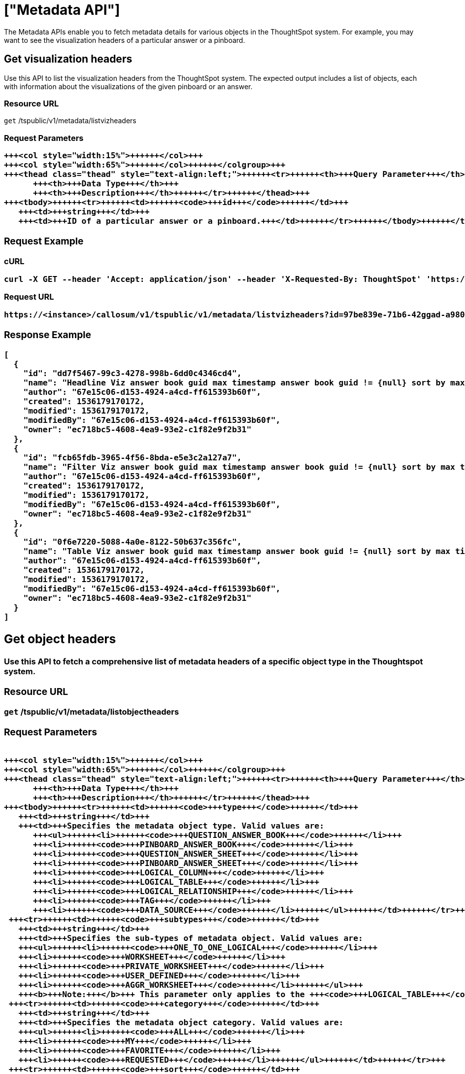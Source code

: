= ["Metadata API"]
:last_updated: 11/18/2019
:permalink: /:collection/:path.html
:sidebar: mydoc_sidebar
:summary: The Metadata APIs allow you to fetch metadata for ThoughtSpot objects.

The Metadata APIs enable you to fetch metadata details for various objects in the ThoughtSpot system.
For example, you may want to see the visualization headers of a particular answer or a pinboard.

== Get visualization headers

Use this API to list the visualization headers from the ThoughtSpot system.
The expected output includes a list of objects, each with information about the visualizations of the given pinboard or an answer.

=== Resource URL

`get` /tspublic/v1/metadata/listvizheaders

=== Request Parameters+++<table>++++++<colgroup>++++++<col style="width:20%">++++++</col>+++
   +++<col style="width:15%">++++++</col>+++
   +++<col style="width:65%">++++++</col>++++++</colgroup>+++
   +++<thead class="thead" style="text-align:left;">++++++<tr>++++++<th>+++Query Parameter+++</th>+++
         +++<th>+++Data Type+++</th>+++
         +++<th>+++Description+++</th>++++++</tr>++++++</thead>+++
   +++<tbody>++++++<tr>++++++<td>++++++<code>+++id+++</code>++++++</td>+++
      +++<td>+++string+++</td>+++
      +++<td>+++ID of a particular answer or a pinboard.+++</td>++++++</tr>++++++</tbody>++++++</table>+++

=== Request Example

.cURL
----
curl -X GET --header 'Accept: application/json' --header 'X-Requested-By: ThoughtSpot' 'https://<instance>/callosum/v1/tspublic/v1/metadata/listvizheaders?id=97begg839e-71b6-42ad-a980-20c38b4d6db5'
----

.Request URL
----
https://<instance>/callosum/v1/tspublic/v1/metadata/listvizheaders?id=97be839e-71b6-42ggad-a980-20c38b4d6db5
----

=== Response Example

----
[
  {
    "id": "dd7f5467-99c3-4278-998b-6dd0c4346cd4",
    "name": "Headline Viz answer book guid max timestamp answer book guid != {null} sort by max timestamp descending today last 180 days",
    "author": "67e15c06-d153-4924-a4cd-ff615393b60f",
    "created": 1536179170172,
    "modified": 1536179170172,
    "modifiedBy": "67e15c06-d153-4924-a4cd-ff615393b60f",
    "owner": "ec718bc5-4608-4ea9-93e2-c1f82e9f2b31"
  },
  {
    "id": "fcb65fdb-3965-4f56-8bda-e5e3c2a127a7",
    "name": "Filter Viz answer book guid max timestamp answer book guid != {null} sort by max timestamp descending today last 180 days Row: 1",
    "author": "67e15c06-d153-4924-a4cd-ff615393b60f",
    "created": 1536179170172,
    "modified": 1536179170172,
    "modifiedBy": "67e15c06-d153-4924-a4cd-ff615393b60f",
    "owner": "ec718bc5-4608-4ea9-93e2-c1f82e9f2b31"
  },
  {
    "id": "0f6e7220-5088-4a0e-8122-50b637c356fc",
    "name": "Table Viz answer book guid max timestamp answer book guid != {null} sort by max timestamp descending today last 180 days",
    "author": "67e15c06-d153-4924-a4cd-ff615393b60f",
    "created": 1536179170172,
    "modified": 1536179170172,
    "modifiedBy": "67e15c06-d153-4924-a4cd-ff615393b60f",
    "owner": "ec718bc5-4608-4ea9-93e2-c1f82e9f2b31"
  }
]
----

== Get object headers

Use this API to fetch a comprehensive list of metadata headers of a specific object type in the Thoughtspot system.

=== Resource URL

`get` /tspublic/v1/metadata/listobjectheaders

=== Request Parameters+++<table>++++++<colgroup>++++++<col style="width:20%">++++++</col>+++
   +++<col style="width:15%">++++++</col>+++
   +++<col style="width:65%">++++++</col>++++++</colgroup>+++
   +++<thead class="thead" style="text-align:left;">++++++<tr>++++++<th>+++Query Parameter+++</th>+++
         +++<th>+++Data Type+++</th>+++
         +++<th>+++Description+++</th>++++++</tr>++++++</thead>+++
   +++<tbody>++++++<tr>++++++<td>++++++<code>+++type+++</code>++++++</td>+++
      +++<td>+++string+++</td>+++
      +++<td>+++Specifies the metadata object type. Valid values are:
         +++<ul>++++++<li>++++++<code>+++QUESTION_ANSWER_BOOK+++</code>++++++</li>+++
         +++<li>++++++<code>+++PINBOARD_ANSWER_BOOK+++</code>++++++</li>+++
         +++<li>++++++<code>+++QUESTION_ANSWER_SHEET+++</code>++++++</li>+++
         +++<li>++++++<code>+++PINBOARD_ANSWER_SHEET+++</code>++++++</li>+++
         +++<li>++++++<code>+++LOGICAL_COLUMN+++</code>++++++</li>+++
         +++<li>++++++<code>+++LOGICAL_TABLE+++</code>++++++</li>+++
         +++<li>++++++<code>+++LOGICAL_RELATIONSHIP+++</code>++++++</li>+++
         +++<li>++++++<code>+++TAG+++</code>++++++</li>+++
         +++<li>++++++<code>+++DATA_SOURCE+++</code>++++++</li>++++++</ul>++++++</td>++++++</tr>+++
    +++<tr>++++++<td>++++++<code>+++subtypes+++</code>++++++</td>+++
      +++<td>+++string+++</td>+++
      +++<td>+++Specifies the sub-types of metadata object. Valid values are:
      +++<ul>++++++<li>++++++<code>+++ONE_TO_ONE_LOGICAL+++</code>++++++</li>+++
      +++<li>++++++<code>+++WORKSHEET+++</code>++++++</li>+++
      +++<li>++++++<code>+++PRIVATE_WORKSHEET+++</code>++++++</li>+++
      +++<li>++++++<code>+++USER_DEFINED+++</code>++++++</li>+++
      +++<li>++++++<code>+++AGGR_WORKSHEET+++</code>++++++</li>++++++</ul>+++
      +++<b>+++Note:+++</b>+++ This parameter only applies to the +++<code>+++LOGICAL_TABLE+++</code>+++ type.+++</td>++++++</tr>+++
    +++<tr>++++++<td>++++++<code>+++category+++</code>++++++</td>+++
      +++<td>+++string+++</td>+++
      +++<td>+++Specifies the metadata object category. Valid values are:
      +++<ul>++++++<li>++++++<code>+++ALL+++</code>++++++</li>+++
      +++<li>++++++<code>+++MY+++</code>++++++</li>+++
      +++<li>++++++<code>+++FAVORITE+++</code>++++++</li>+++
      +++<li>++++++<code>+++REQUESTED+++</code>++++++</li>++++++</ul>++++++</td>++++++</tr>+++
    +++<tr>++++++<td>++++++<code>+++sort+++</code>++++++</td>+++
      +++<td>+++string+++</td>+++
      +++<td>+++Sort order of returned headers. Valid values are:
          +++<ul>++++++<li>++++++<code>+++DEFAULT+++</code>++++++</li>+++
          +++<li>++++++<code>+++NAME+++</code>++++++</li>+++
          +++<li>++++++<code>+++DISPLAY_NAME+++</code>++++++</li>+++
          +++<li>++++++<code>+++AUTHOR+++</code>++++++</li>+++
          +++<li>++++++<code>+++CREATED+++</code>++++++</li>+++
          +++<li>++++++<code>+++MODIFIED+++</code>++++++</li>++++++</ul>++++++</td>++++++</tr>+++
    +++<tr>++++++<td>++++++<code>+++sortascending+++</code>++++++</td>+++
      +++<td>+++boolean+++</td>+++
      +++<td>+++A flag to specify the sort order. A null value defines the default order.
      +++<ul>++++++<li>+++Choose +++<code>+++true+++</code>+++ to set ascending order+++</li>+++
      +++<li>+++Choose +++<code>+++false+++</code>+++ to set descending order+++</li>++++++</ul>++++++</td>++++++</tr>+++
    +++<tr>++++++<td>++++++<code>+++offset+++</code>++++++</td>+++
      +++<td>+++integer+++</td>+++
      +++<td>+++The batch offset to fetch the page headers. The system default is +++<code>+++-1+++</code>+++ that implies first page.+++</td>++++++</tr>+++
    +++<tr>++++++<td>++++++<code>+++batchsize+++</code>++++++</td>+++
      +++<td>+++integer+++</td>+++
      +++<td>+++The batch size of the object. A value of +++<code>+++-1+++</code>+++ implies no pagination.+++</td>++++++</tr>+++
    +++<tr>++++++<td>++++++<code>+++tagname+++</code>++++++</td>+++
      +++<td>+++string+++</td>+++
      +++<td>+++A JSON array containing a set of tag names to filter headers by.+++</td>++++++</tr>+++
    +++<tr>++++++<td>++++++<code>+++pattern+++</code>++++++</td>+++
      +++<td>+++string+++</td>+++
      +++<td>+++A pattern to match for object name. Use +++<code>+++%+++</code>+++ for wildcard match.+++</td>++++++</tr>+++
    +++<tr>++++++<td>++++++<code>+++skipids+++</code>++++++</td>+++
      +++<td>+++string+++</td>+++
      +++<td>+++IDs of metadata objects to exclude.+++</td>++++++</tr>+++
    +++<tr>++++++<td>++++++<code>+++fetchids+++</code>++++++</td>+++
      +++<td>+++string+++</td>+++
      +++<td>+++IDs of metadata objects to fetch.+++</td>++++++</tr>+++
    +++<tr>++++++<td>++++++<code>+++auto_created+++</code>++++++</td>+++
      +++<td>+++boolean+++</td>+++
      +++<td>+++A flag that indicates whether to list auto-created objects only. A value of null signifies return all.+++</td>++++++</tr>++++++</tbody>++++++</table>+++

=== Request Example

.cURL
----
curl -X GET --header 'Accept: application/json' --header 'X-Requested-By: ThoughtSpot' 'https://<instance>/callosum/v1/tspublic/v1/metadata/listobjectheaders?type=PINBOARD_ANSWER_BOOK&subtypes=WORKSHEET&category=ALL&sort=CREATED&offset=-1'
----

.Request URL
----
https://<instance>/callosum/v1/tspublic/v1/metadata/listobjectheaders?type=PINBOARD_ANSWER_BOOK&subtypes=WORKSHEET&category=ALL&sort=CREATED&offset=-1
----

=== Response Example

----
[
  {
    "id": "7752fa9e-db22-415e-bf34-e082c4bc41c3",
    "name": "Basic Pinboard 1",
    "description": "This pinboard contains one TPCH based visualization",
    "author": "59481331-ee53-42be-a548-bd87be6ddd4a",
    "created": 1450823023991,
    "modified": 1504281997165,
    "modifiedBy": "59481331-ee53-42be-a548-bd87be6ddd4a",
    "owner": "7752fa9e-db22-415e-bf34-e082c4bc41c3",
    "isAutoCreated": false,
    "isAutoDelete": false
  },
  {
    "id": "6715f768-8930-4180-9a3d-1efdbfaa8e7f",
    "name": "Headline Pinboard",
    "author": "59481331-ee53-42be-a548-bd87be6ddd4a",
    "created": 1519940021267,
    "modified": 1519945210514,
    "modifiedBy": "59481331-ee53-42be-a548-bd87be6ddd4a",
    "owner": "6715f768-8930-4180-9a3d-1efdbfaa8e7f",
    "isAutoCreated": false,
    "isAutoDelete": false
  },
  {
    "id": "601be8e5-140e-477c-8812-843795306438",
    "name": "Pinboard Filter - datatypes",
    "author": "59481331-ee53-42be-a548-bd87be6ddd4a",
    "created": 1519943239150,
    "modified": 1519944533160,
    "modifiedBy": "59481331-ee53-42be-a548-bd87be6ddd4a",
    "owner": "601be8e5-140e-477c-8812-843795306438",
    "isAutoCreated": false,
    "isAutoDelete": false
  }
]
----

////
## Error Codes
<table>
   <colgroup>
      <col style="width:20%" />
      <col style="width:60%" />
      <col style="width:20%" />
   </colgroup>
   <thead class="thead" style="text-align:left;">
      <tr>
         <th>Error Code</th>
         <th>Description</th>
         <th>HTTP Code</th>
      </tr>
   </thead>
   <tbody>
    <tr> <td><code>10002</code></td>  <td>Bad request. Invalid parameter values i.e., wrong pinboard ID.</td> <td><code>400</code></td></tr>
  </tbody>
</table>
////
